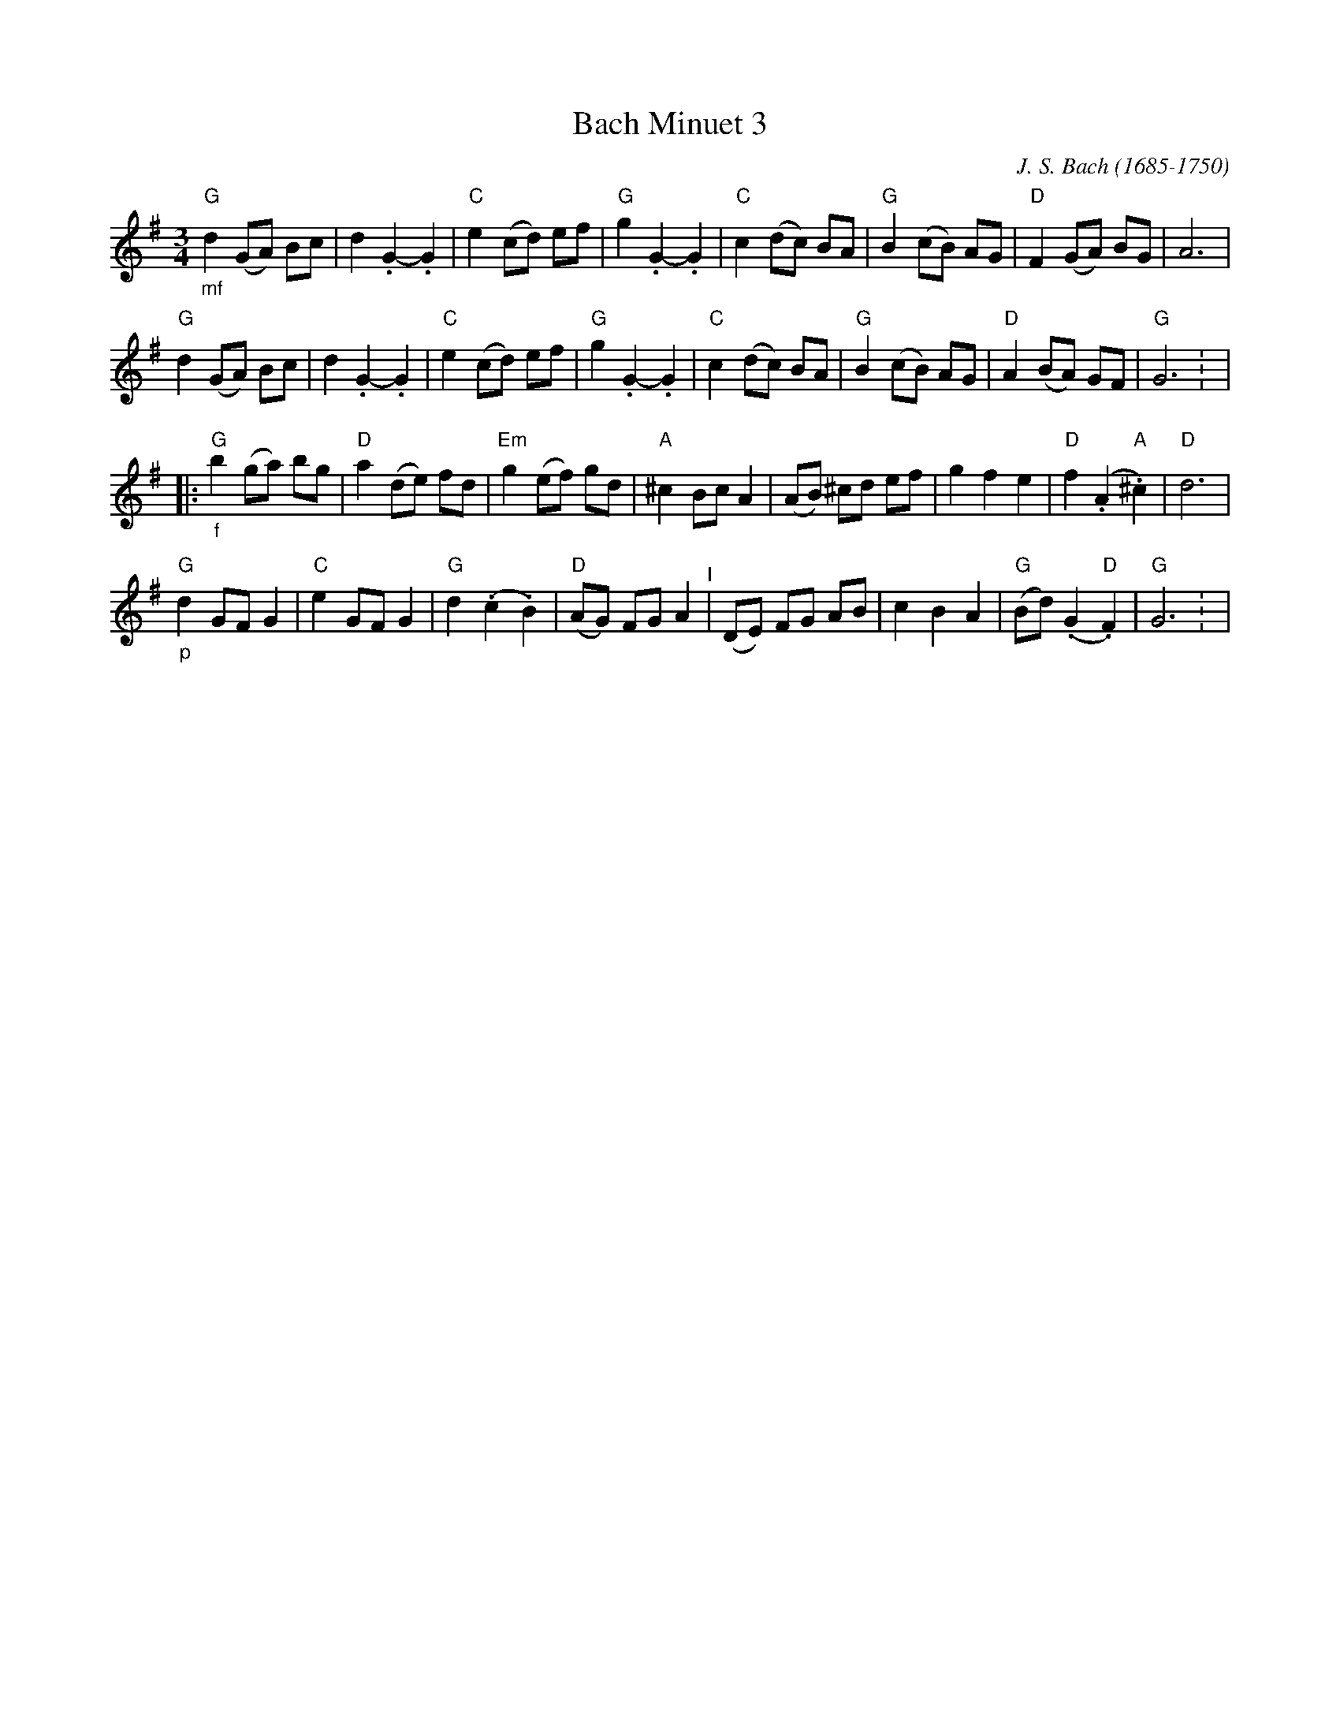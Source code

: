 X: 6
T: Bach Minuet 3
C: J. S. Bach (1685-1750)
M: 3/4
L: 1/8
K: G
"G""_mf"d2 (GA) Bc |   d2 .G2- .G2 |"C"e2 (cd) ef |"G"g2 .G2- .G2 |\
"C"     c2 (dc) BA |"G"B2 (cB)  AG |"D"F2 (GA) BG |   A6          |
"G"     d2 (GA) Bc |   d2 .G2- .G2 |"C"e2 (cd) ef |"G"g2 .G2- .G2 |\
"C"     c2 (dc) BA |"G"B2 (cB)  AG |"D"A2 (BA) GF |"G"G6         : |
|: \
"G""_f"b2  (ga) bg |"D"a2 (de) fd |"Em" g2   (ef)     gd  |"A"^c2  Bc A2 |\
      (AB) ^cd  ef |   g2  f2  e2 | "D" f2  (.A2 "A".^c2) |"D" d6        |
"G""_p"d2   GF  G2 |"C"e2  GF  G2 | "G" d2  (.c2     .B2) |"D"(AG) FG A2 "^I"|\
      (DE)  FG  AB |   c2  B2  A2 | "G"(Bd) (.G2 "D" .F2) |"G" G6       : |
